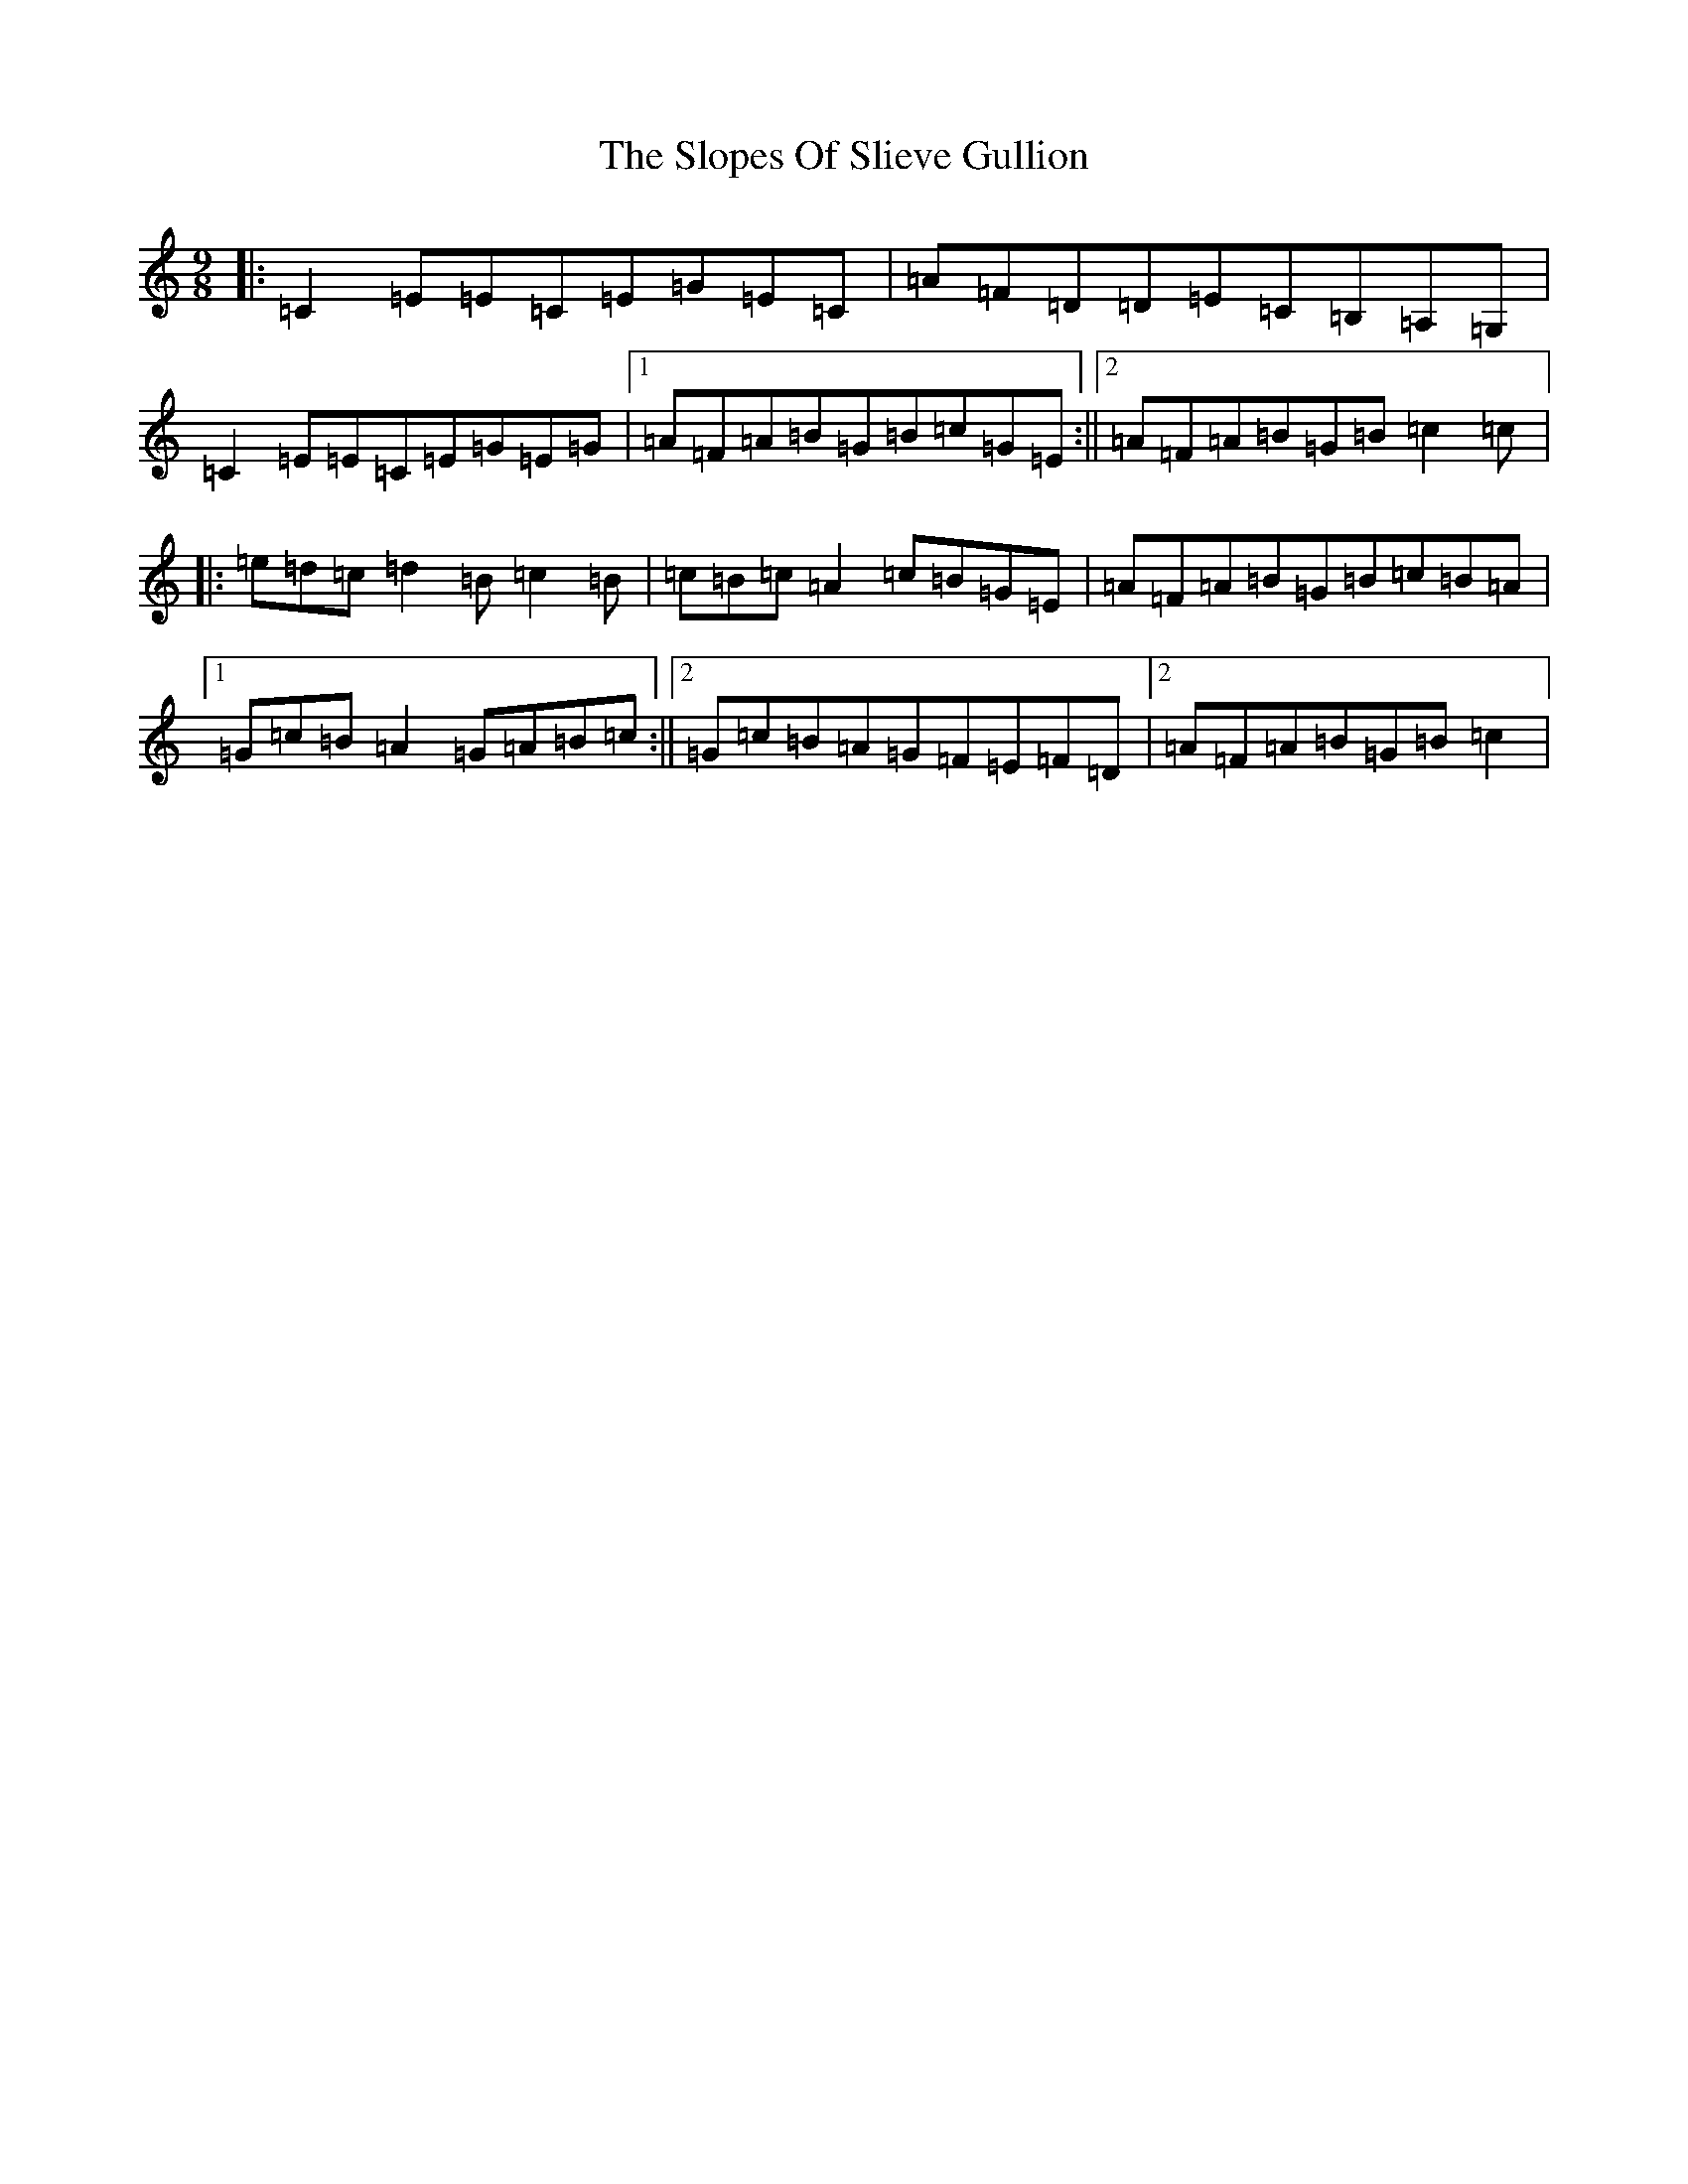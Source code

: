 X: 19720
T: Slopes Of Slieve Gullion, The
S: https://thesession.org/tunes/5810#setting17749
Z: G Major
R: slip jig
M: 9/8
L: 1/8
K: C Major
|:=C2=E=E=C=E=G=E=C|=A=F=D=D=E=C=B,=A,=G,|=C2=E=E=C=E=G=E=G|1=A=F=A=B=G=B=c=G=E:||2=A=F=A=B=G=B=c2=c|:=e=d=c=d2=B=c2=B|=c=B=c=A2=c=B=G=E|=A=F=A=B=G=B=c=B=A|1=G=c=B=A2=G=A=B=c:||2=G=c=B=A=G=F=E=F=D|2=A=F=A=B=G=B=c2|